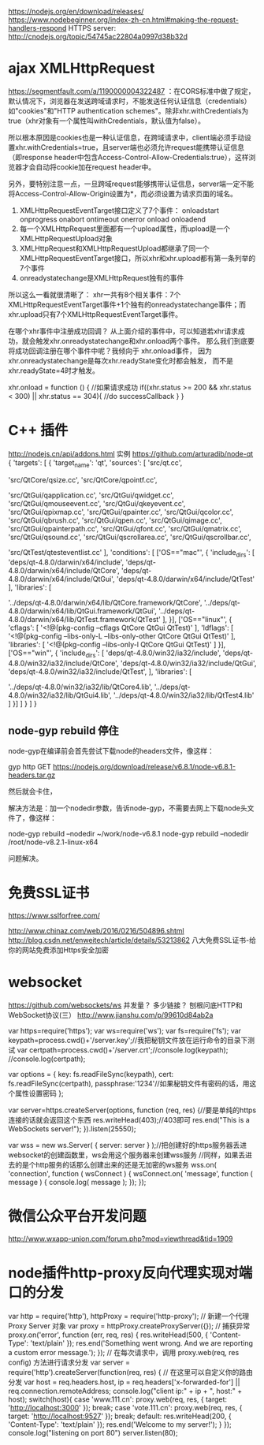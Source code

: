 # node 服务器逻辑、客户端逻辑、用户交互界面

   https://nodejs.org/en/download/releases/
   https://www.nodebeginner.org/index-zh-cn.html#making-the-request-handlers-respond
   HTTPS server: http://cnodejs.org/topic/54745ac22804a0997d38b32d

* ajax XMLHttpRequest   
https://segmentfault.com/a/1190000004322487
：在CORS标准中做了规定，默认情况下，浏览器在发送跨域请求时，不能发送任何认证信息（credentials）如"cookies"和"HTTP authentication schemes"。除非xhr.withCredentials为true（xhr对象有一个属性叫withCredentials，默认值为false）。

所以根本原因是cookies也是一种认证信息，在跨域请求中，client端必须手动设置xhr.withCredentials=true，且server端也必须允许request能携带认证信息（即response header中包含Access-Control-Allow-Credentials:true），这样浏览器才会自动将cookie加在request header中。

另外，要特别注意一点，一旦跨域request能够携带认证信息，server端一定不能将Access-Control-Allow-Origin设置为*，而必须设置为请求页面的域名。


1. XMLHttpRequestEventTarget接口定义了7个事件：
   onloadstart
   onprogress
   onabort
   ontimeout
   onerror
   onload
   onloadend
2. 每一个XMLHttpRequest里面都有一个upload属性，而upload是一个XMLHttpRequestUpload对象
3. XMLHttpRequest和XMLHttpRequestUpload都继承了同一个XMLHttpRequestEventTarget接口，所以xhr和xhr.upload都有第一条列举的7个事件
4. onreadystatechange是XMLHttpRequest独有的事件
所以这么一看就很清晰了：
xhr一共有8个相关事件：7个XMLHttpRequestEventTarget事件+1个独有的onreadystatechange事件；而xhr.upload只有7个XMLHttpRequestEventTarget事件。

在哪个xhr事件中注册成功回调？
从上面介绍的事件中，可以知道若xhr请求成功，就会触发xhr.onreadystatechange和xhr.onload两个事件。
 那么我们到底要将成功回调注册在哪个事件中呢？我倾向于 xhr.onload事件，
因为xhr.onreadystatechange是每次xhr.readyState变化时都会触发，
而不是xhr.readyState=4时才触发。

 xhr.onload = function () {
    //如果请求成功
    if((xhr.status >= 200 && xhr.status < 300) || xhr.status == 304){
      //do successCallback
    }
  }

   
* C++ 插件
http://nodejs.cn/api/addons.html
实例 https://github.com/arturadib/node-qt
{
  'targets': [
    {
      'target_name': 'qt',
      'sources': [
        'src/qt.cc', 

        'src/QtCore/qsize.cc',
        'src/QtCore/qpointf.cc',

        'src/QtGui/qapplication.cc',
        'src/QtGui/qwidget.cc',
        'src/QtGui/qmouseevent.cc',
        'src/QtGui/qkeyevent.cc',
        'src/QtGui/qpixmap.cc',
        'src/QtGui/qpainter.cc',
        'src/QtGui/qcolor.cc',
        'src/QtGui/qbrush.cc',
        'src/QtGui/qpen.cc',
        'src/QtGui/qimage.cc',
        'src/QtGui/qpainterpath.cc',
        'src/QtGui/qfont.cc',
        'src/QtGui/qmatrix.cc',
        'src/QtGui/qsound.cc',
        'src/QtGui/qscrollarea.cc',
        'src/QtGui/qscrollbar.cc',

        'src/QtTest/qtesteventlist.cc'
      ],
      'conditions': [
        ['OS=="mac"', {
          'include_dirs': [
            'deps/qt-4.8.0/darwin/x64/include',
            'deps/qt-4.8.0/darwin/x64/include/QtCore',
            'deps/qt-4.8.0/darwin/x64/include/QtGui',
            'deps/qt-4.8.0/darwin/x64/include/QtTest'
          ],
          'libraries': [
            # TODO: fix node-gyp behavior that requires ../
            '../deps/qt-4.8.0/darwin/x64/lib/QtCore.framework/QtCore', 
            '../deps/qt-4.8.0/darwin/x64/lib/QtGui.framework/QtGui', 
            '../deps/qt-4.8.0/darwin/x64/lib/QtTest.framework/QtTest'
          ],
        }],
        ['OS=="linux"', {
          'cflags': [
            '<!@(pkg-config --cflags QtCore QtGui QtTest)'
          ],
          'ldflags': [
            '<!@(pkg-config --libs-only-L --libs-only-other QtCore QtGui QtTest)'
          ],
          'libraries': [
            '<!@(pkg-config --libs-only-l QtCore QtGui QtTest)'
          ]
        }],
        ['OS=="win"', {
          'include_dirs': [
              'deps/qt-4.8.0/win32/ia32/include',
              'deps/qt-4.8.0/win32/ia32/include/QtCore',
              'deps/qt-4.8.0/win32/ia32/include/QtGui',
              'deps/qt-4.8.0/win32/ia32/include/QtTest',
          ],
          'libraries': [
              # TODO: fix node-gyp behavior that requires ../
              '../deps/qt-4.8.0/win32/ia32/lib/QtCore4.lib',
              '../deps/qt-4.8.0/win32/ia32/lib/QtGui4.lib',
              '../deps/qt-4.8.0/win32/ia32/lib/QtTest4.lib'
          ]
        }]
      ]
    }
  ]
}

** node-gyp rebuild 停住
node-gyp在编译前会首先尝试下载node的headers文件，像这样：

gyp http GET https://nodejs.org/download/release/v6.8.1/node-v6.8.1-headers.tar.gz

然后就会卡住，

解决方法是：加一个nodedir参数，告诉node-gyp，不需要去网上下载node头文件了，像这样：

node-gyp rebuild --nodedir ~/work/node-v6.8.1
node-gyp rebuild --nodedir /root/node-v8.2.1-linux-x64

问题解决。

* 免费SSL证书
https://www.sslforfree.com/

  http://www.chinaz.com/web/2016/0216/504896.shtml
  http://blog.csdn.net/enweitech/article/details/53213862 八大免费SSL证书-给你的网站免费添加Https安全加密

* websocket
  https://github.com/websockets/ws
  并发量？ 多少链接？
  刨根问底HTTP和WebSocket协议(三） http://www.jianshu.com/p/99610d84ab2a

var https=require('https');
var ws=require('ws');
var fs=require('fs');
var keypath=process.cwd()+'/server.key';//我把秘钥文件放在运行命令的目录下测试
var certpath=process.cwd()+'/server.crt';//console.log(keypath);
//console.log(certpath);
 
var options = {
  key: fs.readFileSync(keypath),
  cert: fs.readFileSync(certpath),
  passphrase:'1234'//如果秘钥文件有密码的话，用这个属性设置密码
};
 
var server=https.createServer(options, function (req, res) {//要是单纯的https连接的话就会返回这个东西
    res.writeHead(403);//403即可
    res.end("This is a  WebSockets server!\n");
}).listen(25550);
 
 
var wss = new ws.Server( { server: server } );//把创建好的https服务器丢进websocket的创建函数里，ws会用这个服务器来创建wss服务
//同样，如果丢进去的是个http服务的话那么创建出来的还是无加密的ws服务
wss.on( 'connection', function ( wsConnect ) {
    wsConnect.on( 'message', function ( message ) {
        console.log( message );
    });
});

* 微信公众平台开发问题
  http://www.wxapp-union.com/forum.php?mod=viewthread&tid=1909
* node插件http-proxy反向代理实现对端口的分发
  var http = require('http'), httpProxy = require('http-proxy');  
  // 新建一个代理 Proxy Server 对象  
  var proxy = httpProxy.createProxyServer({});  
  // 捕获异常  
  proxy.on('error', function (err, req, res) {  
  res.writeHead(500, {  
  'Content-Type': 'text/plain'  
  });  
  res.end('Something went wrong. And we are reporting a custom error message.');  
  });  
  // 在每次请求中，调用 proxy.web(req, res config) 方法进行请求分发  
  var server = require('http').createServer(function(req, res) {  
  // 在这里可以自定义你的路由分发  
  var host = req.headers.host, ip = req.headers['x-forwarded-for'] || req.connection.remoteAddress;  
  console.log("client ip:" + ip + ", host:" + host);  
  switch(host){  
  case 'www.111.cn':   
  proxy.web(req, res, { target: 'http://localhost:3000' });  
  break;  
  case 'vote.111.cn':  
  proxy.web(req, res, { target: 'http://localhost:9527' });  
  break;
  default:  
  res.writeHead(200, {  
  'Content-Type': 'text/plain'  
  });  
  res.end('Welcome to my server!');  
  }  
  });  
  console.log("listening on port 80")  
  server.listen(80);
